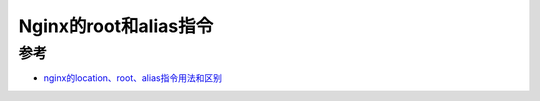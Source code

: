 .. _nginx_root_alias:

=======================
Nginx的root和alias指令
=======================

参考
====

- `nginx的location、root、alias指令用法和区别 <https://www.nginx.cn/4658.html>`_

